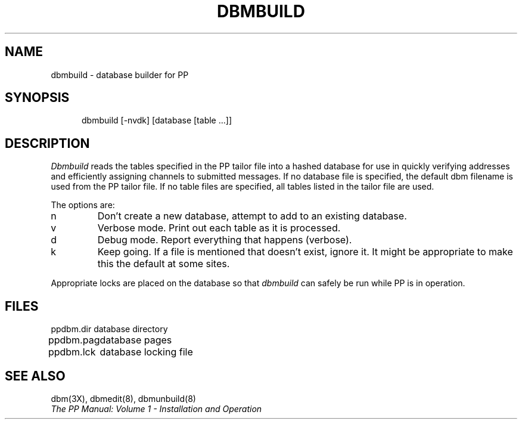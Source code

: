 .TH DBMBUILD 8
.\" @(#) $Header: /xtel/pp/pp-beta/man/man8/RCS/dbmbuild.8,v 6.0 1991/12/18 20:44:03 jpo Rel $
.\"
.\" $Log: dbmbuild.8,v $
.\" Revision 6.0  1991/12/18  20:44:03  jpo
.\" Release 6.0
.\"
.\"
.\"
.SH NAME
dbmbuild \- database builder for PP
.SH SYNOPSIS
.in +.5i
.ti -.5i
dbmbuild \%[-nvdk] \%[database\ [table ...]] 
.in -.5i
.SH DESCRIPTION
.I Dbmbuild
reads the tables specified in the PP tailor file into a hashed
database for use in quickly verifying addresses and efficiently assigning
channels to submitted messages.  If no database file is specified, the
default dbm filename is used from the PP tailor file.  If no table files
are specified, all tables listed in the tailor file are used. 
.PP
The options are:
.IP n
Don't create a new database, attempt to add to an existing database.
.IP v
Verbose mode.  Print out each table as it is processed.
.IP d
Debug mode.  Report everything that happens (verbose).
.IP k
Keep going.  If a file is mentioned that doesn't exist, ignore it.
It might be appropriate to make this the default at some sites.
.PP
Appropriate locks are placed on the database so that
.I dbmbuild
can safely be run while PP is in operation.
.SH FILES
.nf
.ta \w'ppdbm.dir\0\0'u
ppdbm.dir	database directory
ppdbm.pag	database pages
ppdbm.lck	database locking file
.fi
.SH "SEE ALSO"
dbm(3X), dbmedit(8), dbmunbuild(8)
.br
\fIThe PP Manual: Volume 1 \- Installation and Operation\fP

